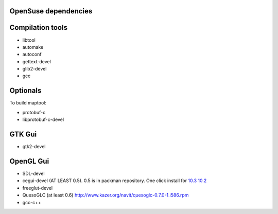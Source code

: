 .. _opensuse_dependencies:

OpenSuse dependencies
=====================

.. raw:: mediawiki

   {{warning|1='''This is a page has been migrated to readthedocs:'''https://github.com/navit-gps/navit/pull/880 . It is only kept here for archiving purposes.}}

.. _compilation_tools:

Compilation tools
=================

-  libtool
-  automake
-  autoconf
-  gettext-devel
-  glib2-devel
-  gcc

Optionals
=========

To build maptool:

-  protobuf-c
-  libprotobuf-c-devel

.. _gtk_gui:

GTK Gui
=======

-  gtk2-devel

.. _opengl_gui:

OpenGL Gui
==========

-  SDL-devel
-  cegui-devel (AT LEAST 0.5). 0.5 is in packman repository. One click
   install for
   `10.3 <http://api.opensuse-community.org/searchservice//YMPs/openSUSE_103/21b23afee0c62d4b5350bff51ac7aa41e2c28522>`__
   `10.2 <http://packages.opensuse-community.org/aluminium.png>`__
-  freeglut-devel
-  QuesoGLC (at least 0.6)
   http://www.kazer.org/navit/quesoglc-0.7.0-1.i586.rpm
-  gcc-c++
